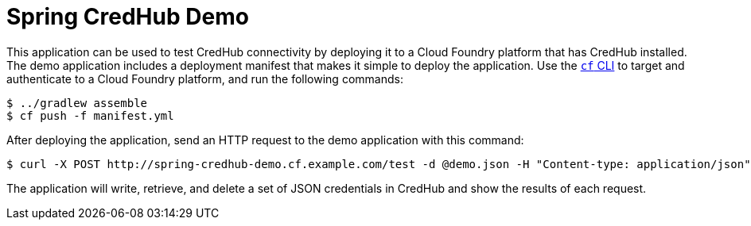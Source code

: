 = Spring CredHub Demo

This application can be used to test CredHub connectivity by deploying it to a Cloud Foundry platform that has CredHub installed. The demo application includes a deployment manifest that makes it simple to deploy the application. Use the http://docs.cloudfoundry.org/cf-cli/getting-started.html[`cf` CLI] to target and authenticate to a Cloud Foundry platform, and run the following commands:

----
$ ../gradlew assemble
$ cf push -f manifest.yml
----

After deploying the application, send an HTTP request to the demo application with this command:

----
$ curl -X POST http://spring-credhub-demo.cf.example.com/test -d @demo.json -H "Content-type: application/json"
----

The application will write, retrieve, and delete a set of JSON credentials in CredHub and show the results of each request.

